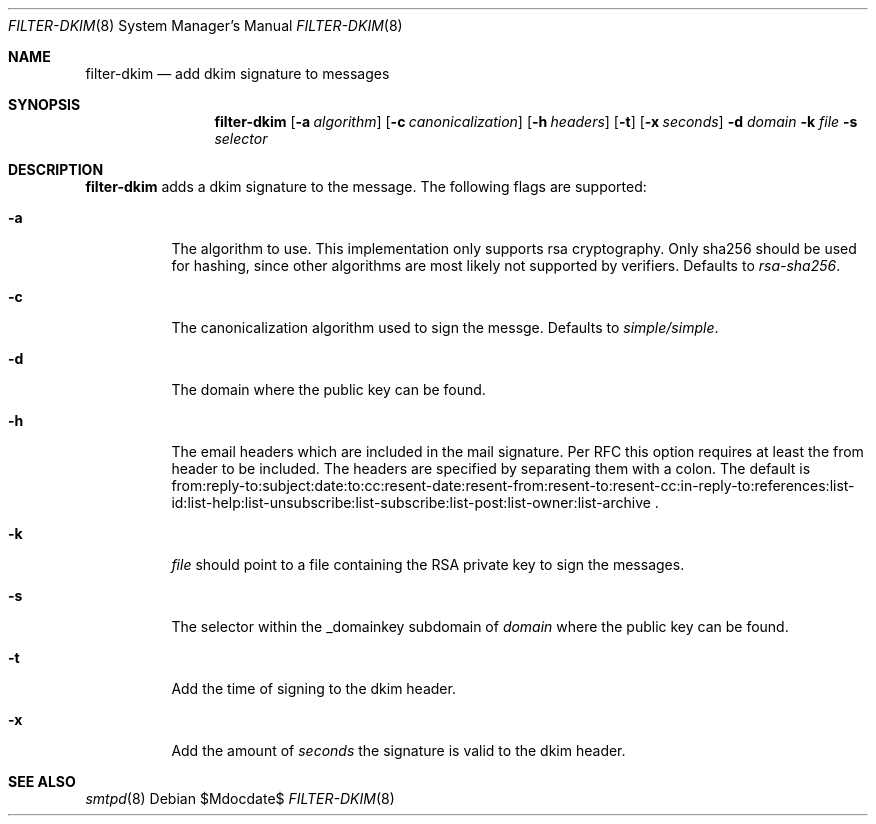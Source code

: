 .\"	$OpenBSD$
.\"
.\" Copyright (c) 2019 Martijn van Duren <martijn@openbsd.org>
.\"
.\" Permission to use, copy, modify, and distribute this software for any
.\" purpose with or without fee is hereby granted, provided that the above
.\" copyright notice and this permission notice appear in all copies.
.\"
.\" THE SOFTWARE IS PROVIDED "AS IS" AND THE AUTHOR DISCLAIMS ALL WARRANTIES
.\" WITH REGARD TO THIS SOFTWARE INCLUDING ALL IMPLIED WARRANTIES OF
.\" MERCHANTABILITY AND FITNESS. IN NO EVENT SHALL THE AUTHOR BE LIABLE FOR
.\" ANY SPECIAL, DIRECT, INDIRECT, OR CONSEQUENTIAL DAMAGES OR ANY DAMAGES
.\" WHATSOEVER RESULTING FROM LOSS OF USE, DATA OR PROFITS, WHETHER IN AN
.\" ACTION OF CONTRACT, NEGLIGENCE OR OTHER TORTIOUS ACTION, ARISING OUT OF
.\" OR IN CONNECTION WITH THE USE OR PERFORMANCE OF THIS SOFTWARE.
.\"
.Dd $Mdocdate$
.Dt FILTER-DKIM 8
.Os
.Sh NAME
.Nm filter-dkim
.Nd add dkim signature to messages
.Sh SYNOPSIS
.Nm
.Op Fl a Ar algorithm
.Op Fl c Ar canonicalization
.Op Fl h Ar headers
.Op Fl t
.Op Fl x Ar seconds
.Fl d Ar domain
.Fl k Ar file
.Fl s Ar selector
.Sh DESCRIPTION
.Nm
adds a dkim signature to the message.
The following flags are supported:
.Bl -tag -width Ds
.It Fl a
The algorithm to use.
This implementation only supports rsa cryptography.
Only sha256 should be used for hashing, since other algorithms are most likely
not supported by verifiers.
Defaults to
.Ar rsa-sha256 .
.It Fl c
The canonicalization algorithm used to sign the messge.
Defaults to
.Ar simple/simple .
.It Fl d
The domain where the public key can be found.
.It Fl h
The email headers which are included in the mail signature.
Per RFC this option requires at least the from header to be included.
The headers are specified by separating them with a colon.
The default is
from:reply-to:subject:date:to:cc:resent-date:resent-from:resent-to:resent-cc:in-reply-to:references:list-id:list-help:list-unsubscribe:list-subscribe:list-post:list-owner:list-archive .
.It Fl k
.Ar file
should point to a file containing the RSA private key to sign the messages.
.It Fl s
The selector within the _domainkey subdomain of
.Ar domain
where the public key can be found.
.It Fl t
Add the time of signing to the dkim header.
.It Fl x
Add the amount of
.Ar seconds
the signature is valid to the dkim header.
.El
.Sh SEE ALSO
.Xr smtpd 8
